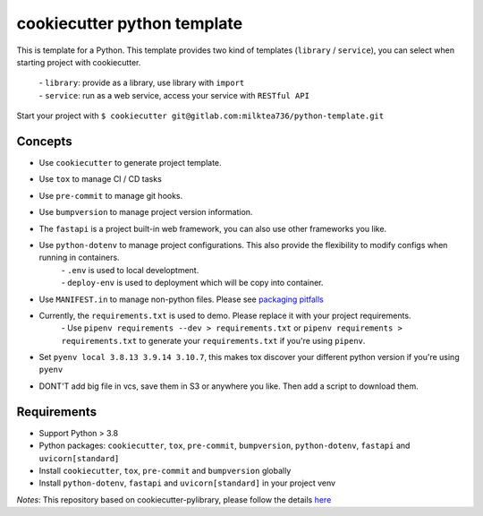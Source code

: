 ======================
cookiecutter python template
======================

This is template for a Python. 
This template provides two kind of templates (``library`` / ``service``), you can select when starting project with cookiecutter.
    | - ``library``: provide as a library, use library with ``import``
    | - ``service``: run as a web service, access your service with ``RESTful API``
Start your project with ``$ cookiecutter git@gitlab.com:milktea736/python-template.git``


Concepts
========
- Use ``cookiecutter`` to generate project template.
- Use ``tox`` to manage CI / CD tasks
- Use ``pre-commit`` to manage git hooks.
- Use ``bumpversion`` to manage project version information.
- The ``fastapi`` is a project built-in web framework, you can also use other frameworks you like.
- Use ``python-dotenv`` to manage project configurations. This also provide the flexibility to modify configs when running in containers.
    | - ``.env`` is used to local developtment.
    | - ``deploy-env`` is used to deployment which will be copy into container.
- Use ``MANIFEST.in`` to manage non-python files. Please see `packaging pitfalls <https://blog.ionelmc.ro/2014/06/25/python-packaging-pitfalls/>`_
- Currently, the ``requirements.txt`` is used to demo. Please replace it with your project requirements.
    | - Use ``pipenv requirements --dev > requirements.txt`` or ``pipenv requirements > requirements.txt`` to generate your ``requirements.txt`` if you're using ``pipenv``.
- Set ``pyenv local 3.8.13 3.9.14 3.10.7``, this makes tox discover your different python version if you're using ``pyenv``
- DONT'T add big file in vcs, save them in S3 or anywhere you like. Then add a script to download them.


Requirements
=============
- Support Python > 3.8
- Python packages: ``cookiecutter``, ``tox``, ``pre-commit``, ``bumpversion``, ``python-dotenv``, ``fastapi`` and ``uvicorn[standard]``
- Install ``cookiecutter``, ``tox``, ``pre-commit`` and ``bumpversion`` globally
- Install ``python-dotenv``, ``fastapi`` and ``uvicorn[standard]`` in your project venv

*Notes*: This repository based on cookiecutter-pylibrary, please follow the details `here <https://github.com/ionelmc/cookiecutter-pylibrary>`_
